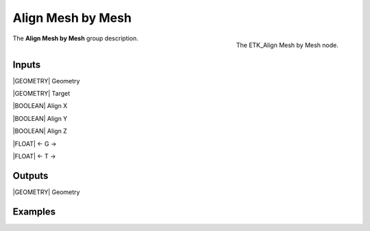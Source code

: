 .. index:: Utilities; Align Mesh by Mesh
.. _etk-utilities-align_mesh_by_mesh:

*******************
 Align Mesh by Mesh
*******************

.. figure:: /images/nodes-align_mesh_by_mesh.png
   :align: right

   The ETK_Align Mesh by Mesh node.

The **Align Mesh by Mesh** group description.


Inputs
=======

|GEOMETRY| Geometry

|GEOMETRY| Target

|BOOLEAN| Align X

|BOOLEAN| Align Y

|BOOLEAN| Align Z

|FLOAT| <- G ->

|FLOAT| <- T ->


Outputs
========

|GEOMETRY| Geometry

Examples
========

.. todo:: Add example for ETK_Align Mesh by Mesh
